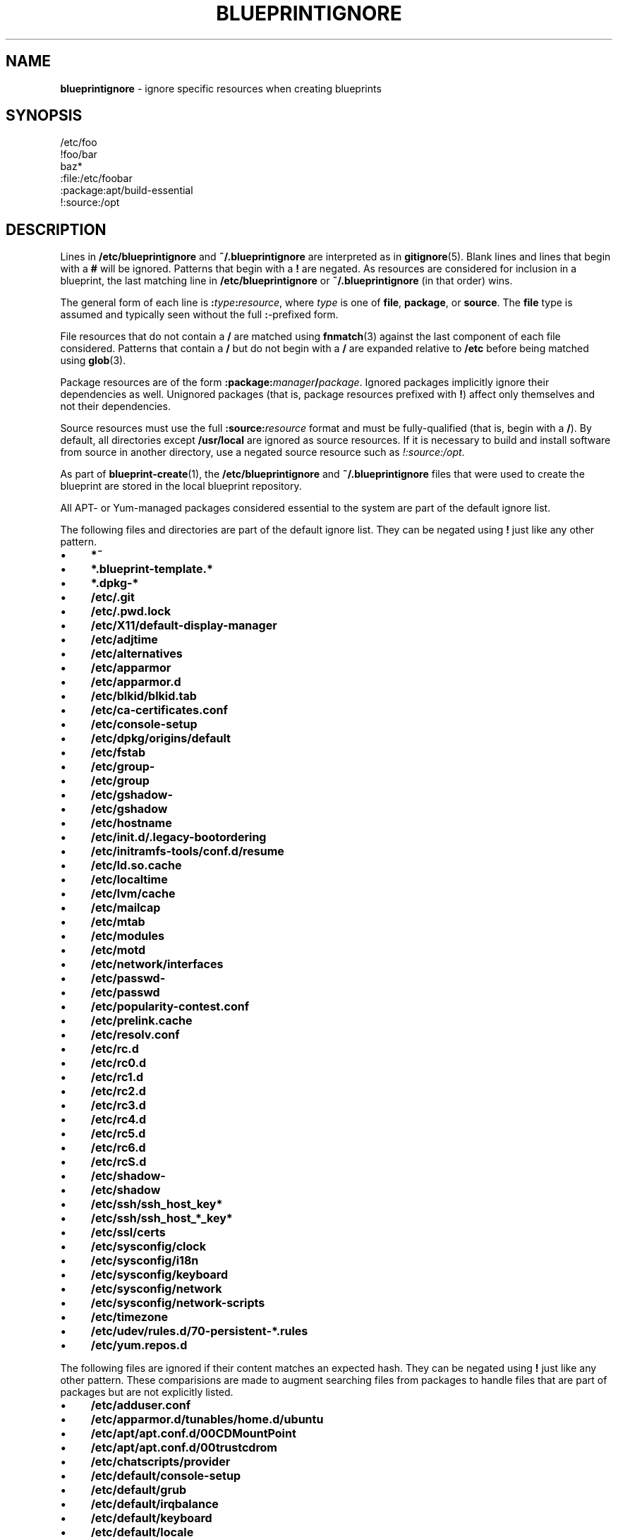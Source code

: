 .\" generated with Ronn/v0.7.3
.\" http://github.com/rtomayko/ronn/tree/0.7.3
.
.TH "BLUEPRINTIGNORE" "5" "November 2011" "DevStructure" "Blueprint"
.
.SH "NAME"
\fBblueprintignore\fR \- ignore specific resources when creating blueprints
.
.SH "SYNOPSIS"
.
.nf

/etc/foo
!foo/bar
baz*
:file:/etc/foobar
:package:apt/build\-essential
!:source:/opt
.
.fi
.
.SH "DESCRIPTION"
Lines in \fB/etc/blueprintignore\fR and \fB~/\.blueprintignore\fR are interpreted as in \fBgitignore\fR(5)\. Blank lines and lines that begin with a \fB#\fR will be ignored\. Patterns that begin with a \fB!\fR are negated\. As resources are considered for inclusion in a blueprint, the last matching line in \fB/etc/blueprintignore\fR or \fB~/\.blueprintignore\fR (in that order) wins\.
.
.P
The general form of each line is \fB:\fR\fItype\fR\fB:\fR\fIresource\fR, where \fItype\fR is one of \fBfile\fR, \fBpackage\fR, or \fBsource\fR\. The \fBfile\fR type is assumed and typically seen without the full \fB:\fR\-prefixed form\.
.
.P
File resources that do not contain a \fB/\fR are matched using \fBfnmatch\fR(3) against the last component of each file considered\. Patterns that contain a \fB/\fR but do not begin with a \fB/\fR are expanded relative to \fB/etc\fR before being matched using \fBglob\fR(3)\.
.
.P
Package resources are of the form \fB:package:\fR\fImanager\fR\fB/\fR\fIpackage\fR\. Ignored packages implicitly ignore their dependencies as well\. Unignored packages (that is, package resources prefixed with \fB!\fR) affect only themselves and not their dependencies\.
.
.P
Source resources must use the full \fB:source:\fR\fIresource\fR format and must be fully\-qualified (that is, begin with a \fB/\fR)\. By default, all directories except \fB/usr/local\fR are ignored as source resources\. If it is necessary to build and install software from source in another directory, use a negated source resource such as \fI!:source:/opt\fR\.
.
.P
As part of \fBblueprint\-create\fR(1), the \fB/etc/blueprintignore\fR and \fB~/\.blueprintignore\fR files that were used to create the blueprint are stored in the local blueprint repository\.
.
.P
All APT\- or Yum\-managed packages considered essential to the system are part of the default ignore list\.
.
.P
The following files and directories are part of the default ignore list\. They can be negated using \fB!\fR just like any other pattern\.
.
.IP "\(bu" 4
\fB*~\fR
.
.IP "\(bu" 4
\fB*\.blueprint\-template\.*\fR
.
.IP "\(bu" 4
\fB*\.dpkg\-*\fR
.
.IP "\(bu" 4
\fB/etc/\.git\fR
.
.IP "\(bu" 4
\fB/etc/\.pwd\.lock\fR
.
.IP "\(bu" 4
\fB/etc/X11/default\-display\-manager\fR
.
.IP "\(bu" 4
\fB/etc/adjtime\fR
.
.IP "\(bu" 4
\fB/etc/alternatives\fR
.
.IP "\(bu" 4
\fB/etc/apparmor\fR
.
.IP "\(bu" 4
\fB/etc/apparmor\.d\fR
.
.IP "\(bu" 4
\fB/etc/blkid/blkid\.tab\fR
.
.IP "\(bu" 4
\fB/etc/ca\-certificates\.conf\fR
.
.IP "\(bu" 4
\fB/etc/console\-setup\fR
.
.IP "\(bu" 4
\fB/etc/dpkg/origins/default\fR
.
.IP "\(bu" 4
\fB/etc/fstab\fR
.
.IP "\(bu" 4
\fB/etc/group\-\fR
.
.IP "\(bu" 4
\fB/etc/group\fR
.
.IP "\(bu" 4
\fB/etc/gshadow\-\fR
.
.IP "\(bu" 4
\fB/etc/gshadow\fR
.
.IP "\(bu" 4
\fB/etc/hostname\fR
.
.IP "\(bu" 4
\fB/etc/init\.d/\.legacy\-bootordering\fR
.
.IP "\(bu" 4
\fB/etc/initramfs\-tools/conf\.d/resume\fR
.
.IP "\(bu" 4
\fB/etc/ld\.so\.cache\fR
.
.IP "\(bu" 4
\fB/etc/localtime\fR
.
.IP "\(bu" 4
\fB/etc/lvm/cache\fR
.
.IP "\(bu" 4
\fB/etc/mailcap\fR
.
.IP "\(bu" 4
\fB/etc/mtab\fR
.
.IP "\(bu" 4
\fB/etc/modules\fR
.
.IP "\(bu" 4
\fB/etc/motd\fR
.
.IP "\(bu" 4
\fB/etc/network/interfaces\fR
.
.IP "\(bu" 4
\fB/etc/passwd\-\fR
.
.IP "\(bu" 4
\fB/etc/passwd\fR
.
.IP "\(bu" 4
\fB/etc/popularity\-contest\.conf\fR
.
.IP "\(bu" 4
\fB/etc/prelink\.cache\fR
.
.IP "\(bu" 4
\fB/etc/resolv\.conf\fR
.
.IP "\(bu" 4
\fB/etc/rc\.d\fR
.
.IP "\(bu" 4
\fB/etc/rc0\.d\fR
.
.IP "\(bu" 4
\fB/etc/rc1\.d\fR
.
.IP "\(bu" 4
\fB/etc/rc2\.d\fR
.
.IP "\(bu" 4
\fB/etc/rc3\.d\fR
.
.IP "\(bu" 4
\fB/etc/rc4\.d\fR
.
.IP "\(bu" 4
\fB/etc/rc5\.d\fR
.
.IP "\(bu" 4
\fB/etc/rc6\.d\fR
.
.IP "\(bu" 4
\fB/etc/rcS\.d\fR
.
.IP "\(bu" 4
\fB/etc/shadow\-\fR
.
.IP "\(bu" 4
\fB/etc/shadow\fR
.
.IP "\(bu" 4
\fB/etc/ssh/ssh_host_key*\fR
.
.IP "\(bu" 4
\fB/etc/ssh/ssh_host_*_key*\fR
.
.IP "\(bu" 4
\fB/etc/ssl/certs\fR
.
.IP "\(bu" 4
\fB/etc/sysconfig/clock\fR
.
.IP "\(bu" 4
\fB/etc/sysconfig/i18n\fR
.
.IP "\(bu" 4
\fB/etc/sysconfig/keyboard\fR
.
.IP "\(bu" 4
\fB/etc/sysconfig/network\fR
.
.IP "\(bu" 4
\fB/etc/sysconfig/network\-scripts\fR
.
.IP "\(bu" 4
\fB/etc/timezone\fR
.
.IP "\(bu" 4
\fB/etc/udev/rules\.d/70\-persistent\-*\.rules\fR
.
.IP "\(bu" 4
\fB/etc/yum\.repos\.d\fR
.
.IP "" 0
.
.P
The following files are ignored if their content matches an expected hash\. They can be negated using \fB!\fR just like any other pattern\. These comparisions are made to augment searching files from packages to handle files that are part of packages but are not explicitly listed\.
.
.IP "\(bu" 4
\fB/etc/adduser\.conf\fR
.
.IP "\(bu" 4
\fB/etc/apparmor\.d/tunables/home\.d/ubuntu\fR
.
.IP "\(bu" 4
\fB/etc/apt/apt\.conf\.d/00CDMountPoint\fR
.
.IP "\(bu" 4
\fB/etc/apt/apt\.conf\.d/00trustcdrom\fR
.
.IP "\(bu" 4
\fB/etc/chatscripts/provider\fR
.
.IP "\(bu" 4
\fB/etc/default/console\-setup\fR
.
.IP "\(bu" 4
\fB/etc/default/grub\fR
.
.IP "\(bu" 4
\fB/etc/default/irqbalance\fR
.
.IP "\(bu" 4
\fB/etc/default/keyboard\fR
.
.IP "\(bu" 4
\fB/etc/default/locale\fR
.
.IP "\(bu" 4
\fB/etc/default/rcS\fR
.
.IP "\(bu" 4
\fB/etc/environment\fR
.
.IP "\(bu" 4
\fB/etc/hosts\.allow\fR
.
.IP "\(bu" 4
\fB/etc/hosts\.deny\fR
.
.IP "\(bu" 4
\fB/etc/initramfs\-tools/modules\fR
.
.IP "\(bu" 4
\fB/etc/inputrc\fR
.
.IP "\(bu" 4
\fB/etc/iscsi/iscsid\.conf\fR
.
.IP "\(bu" 4
\fB/etc/kernel\-img\.conf\fR
.
.IP "\(bu" 4
\fB/etc/ld\.so\.conf\fR
.
.IP "\(bu" 4
\fB/etc/ld\.so\.conf\.d/nosegneg\.conf\fR
.
.IP "\(bu" 4
\fB/etc/networks\fR
.
.IP "\(bu" 4
\fB/etc/nsswitch\.conf\fR
.
.IP "\(bu" 4
`/etc/nsswitch\.conf
.
.IP "\(bu" 4
\fB/etc/pam\.d/common\-account\fR
.
.IP "\(bu" 4
\fB/etc/pam\.d/common\-auth\fR
.
.IP "\(bu" 4
\fB/etc/pam\.d/common\-password\fR
.
.IP "\(bu" 4
\fB/etc/pam\.d/common\-session\fR
.
.IP "\(bu" 4
\fB/etc/pam\.d/common\-session\-noninteractive\fR
.
.IP "\(bu" 4
\fB/etc/pam\.d/fingerprint\-auth\-ac\fR
.
.IP "\(bu" 4
\fB/etc/pam\.d/fingerprint\-auth\fR
.
.IP "\(bu" 4
\fB/etc/pam\.d/password\-auth\-ac\fR
.
.IP "\(bu" 4
\fB/etc/pam\.d/password\-auth\fR
.
.IP "\(bu" 4
\fB/etc/pam\.d/smartcard\-auth\-ac\fR
.
.IP "\(bu" 4
\fB/etc/pam\.d/smartcard\-auth\fR
.
.IP "\(bu" 4
\fB/etc/pam\.d/system\-auth\-ac\fR
.
.IP "\(bu" 4
\fB/etc/pam\.d/system\-auth\fR
.
.IP "\(bu" 4
\fB/etc/ppp/chap\-secrets\fR
.
.IP "\(bu" 4
\fB/etc/ppp/pap\-secrets\fR
.
.IP "\(bu" 4
\fB/etc/ppp/peers/provider\fR
.
.IP "\(bu" 4
\fB/etc/profile\fR
.
.IP "\(bu" 4
\fB/etc/python/debian_config\fR
.
.IP "\(bu" 4
\fB/etc/rc\.local\fR
.
.IP "\(bu" 4
\fB/etc/rsyslog\.d/50\-default\.conf\fR
.
.IP "\(bu" 4
\fB/etc/security/opasswd\fR
.
.IP "\(bu" 4
\fB/etc/selinux/restorecond\.conf\fR
.
.IP "\(bu" 4
\fB/etc/selinux/targeted/modules/semanage\.trans\.LOCK\fR
.
.IP "\(bu" 4
\fB/etc/selinux/targeted/modules/active/file_contexts\.template\fR
.
.IP "\(bu" 4
\fB/etc/selinux/targeted/modules/active/file_contexts\fR
.
.IP "\(bu" 4
\fB/etc/selinux/targeted/modules/active/users_extra\fR
.
.IP "\(bu" 4
\fB/etc/selinux/targeted/modules/active/*\.pp\fR
.
.IP "\(bu" 4
\fB/etc/selinux/targeted/modules/active/netfilter_contexts\fR
.
.IP "\(bu" 4
\fB/etc/selinux/targeted/modules/active/seusers\.final\fR
.
.IP "\(bu" 4
\fB/etc/selinux/targeted/modules/active/file_contexts\.homedirs\fR
.
.IP "\(bu" 4
\fB/etc/selinux/targeted/modules/active/commit_num\fR
.
.IP "\(bu" 4
\fB/etc/selinux/targeted/modules/active/policy\.kern\fR
.
.IP "\(bu" 4
\fB/etc/selinux/targeted/modules/active/homedir_template\fR
.
.IP "\(bu" 4
\fB/etc/selinux/targeted/modules/semanage\.read\.LOCK\fR
.
.IP "\(bu" 4
\fB/etc/selinux/targeted/contexts/failsafe_context\fR
.
.IP "\(bu" 4
\fB/etc/selinux/targeted/contexts/virtual_domain_context\fR
.
.IP "\(bu" 4
\fB/etc/selinux/targeted/contexts/removable_context\fR
.
.IP "\(bu" 4
\fB/etc/selinux/targeted/contexts/netfilter_contexts\fR
.
.IP "\(bu" 4
\fB/etc/selinux/targeted/contexts/userhelper_context\fR
.
.IP "\(bu" 4
\fB/etc/selinux/targeted/contexts/virtual_image_context\fR
.
.IP "\(bu" 4
\fB/etc/selinux/targeted/contexts/securetty_types\fR
.
.IP "\(bu" 4
\fB/etc/selinux/targeted/contexts/default_type\fR
.
.IP "\(bu" 4
\fB/etc/selinux/targeted/contexts/dbus_contexts\fR
.
.IP "\(bu" 4
\fB/etc/selinux/targeted/contexts/files/file_contexts\fR
.
.IP "\(bu" 4
\fB/etc/selinux/targeted/contexts/files/file_contexts\.homedirs\fR
.
.IP "\(bu" 4
\fB/etc/selinux/targeted/contexts/files/media\fR
.
.IP "\(bu" 4
\fB/etc/selinux/targeted/contexts/initrc_context\fR
.
.IP "\(bu" 4
\fB/etc/selinux/targeted/contexts/x_contexts\fR
.
.IP "\(bu" 4
\fB/etc/selinux/targeted/contexts/customizable_types\fR
.
.IP "\(bu" 4
\fB/etc/selinux/targeted/contexts/users/xguest_u\fR
.
.IP "\(bu" 4
\fB/etc/selinux/targeted/contexts/users/unconfined_u\fR
.
.IP "\(bu" 4
\fB/etc/selinux/targeted/contexts/users/staff_u\fR
.
.IP "\(bu" 4
\fB/etc/selinux/targeted/contexts/users/root\fR
.
.IP "\(bu" 4
\fB/etc/selinux/targeted/contexts/users/user_u\fR
.
.IP "\(bu" 4
\fB/etc/selinux/targeted/contexts/users/guest_u\fR
.
.IP "\(bu" 4
\fB/etc/selinux/targeted/contexts/default_contexts\fR
.
.IP "\(bu" 4
\fB/etc/selinux/targeted/policy/policy\.24\fR
.
.IP "\(bu" 4
\fB/etc/selinux/targeted/setrans\.conf\fR
.
.IP "\(bu" 4
\fB/etc/selinux/targeted/seusers\fR
.
.IP "\(bu" 4
\fB/etc/selinux/config\fR
.
.IP "\(bu" 4
\fB/etc/selinux/restorecond_user\.conf\fR
.
.IP "\(bu" 4
\fB/etc/selinux/semanage\.conf\fR
.
.IP "\(bu" 4
\fB/etc/sgml/xml\-core\.cat\fR
.
.IP "\(bu" 4
\fB/etc/shells\fR
.
.IP "\(bu" 4
\fB/etc/ssh/sshd_config\fR
.
.IP "\(bu" 4
\fB/etc/sudoers\fR
.
.IP "\(bu" 4
\fB/etc/ufw/after\.rules\fR
.
.IP "\(bu" 4
\fB/etc/ufw/after6\.rules\fR
.
.IP "\(bu" 4
\fB/etc/ufw/before\.rules\fR
.
.IP "\(bu" 4
\fB/etc/ufw/before6\.rules\fR
.
.IP "\(bu" 4
\fB/etc/ufw/ufw\.conf\fR
.
.IP "" 0
.
.P
These defaults are not meant to be an exhuastive list of exceptions and edge cases\. Rather, they\'re meant to cover typical base installations without hassle\.
.
.SH "FILES"
.
.TP
\fB~/\.blueprints\.git\fR
The local repsitory where blueprints are stored, each on its own branch\.
.
.TP
\fB/etc/blueprintignore\fR, \fB~/\.blueprintignore\fR
Lists of filename patterns to be ignored when creating blueprints\.
.
.TP
\fB/tmp/blueprint\-apt\-exclusions\fR, \fB/tmp/blueprint\-yum\-exclusions\fR
The lists of APT\- and Yum\-managed packages considered essential\.
.
.TP
\fB/tmp/blueprintignore\fR
A cached copy of the complete list of ignore rules\.
.
.SH "THEME SONG"
The Flaming Lips \- "The W\.A\.N\.D\. (The Will Always Negates Defeat)"
.
.SH "AUTHOR"
Richard Crowley \fIrichard@devstructure\.com\fR
.
.SH "SEE ALSO"
\fBblueprint\fR(1)\.
